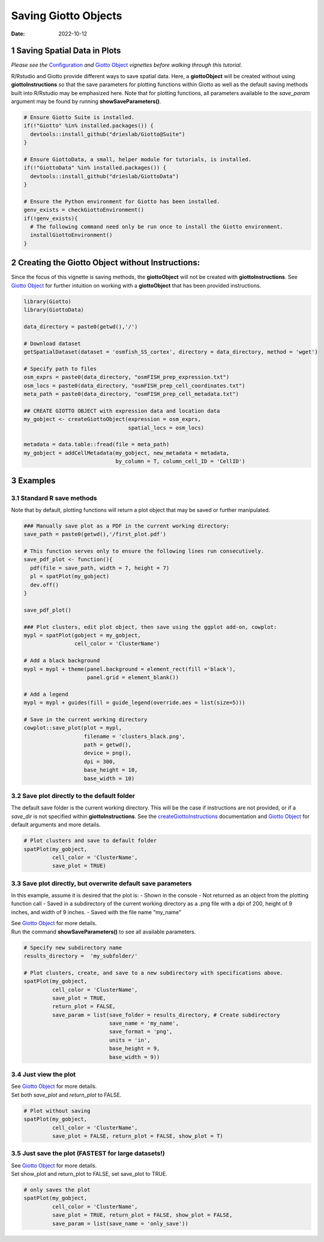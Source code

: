======================
Saving Giotto Objects
======================

:Date: 2022-10-12

1 Saving Spatial Data in Plots
==============================

*Please see the* `Configuration <./configuration.html>`__ *and* `Giotto
Object <./getting_started_gobject.html>`__ *vignettes before walking
through this tutorial.*

R/Rstudio and Giotto provide different ways to save spatial data. Here,
a **giottoObject** will be created without using **giottoInstructions**
so that the save parameters for plotting functions within Giotto as well
as the default saving methods built into R/Rstudio may be emphasized
here. Note that for plotting functions, all parameters available to the
*save_param* argument may be found by running **showSaveParameters()**.

.. container:: cell

   .. code:: r
    
      # Ensure Giotto Suite is installed.
      if(!"Giotto" %in% installed.packages()) {
        devtools::install_github("drieslab/Giotto@Suite")
      }

      # Ensure GiottoData, a small, helper module for tutorials, is installed.
      if(!"GiottoData" %in% installed.packages()) {
        devtools::install_github("drieslab/GiottoData")
      }

      # Ensure the Python environment for Giotto has been installed.
      genv_exists = checkGiottoEnvironment()
      if(!genv_exists){
        # The following command need only be run once to install the Giotto environment.
        installGiottoEnvironment()
      }

2 Creating the Giotto Object without Instructions:
==================================================

Since the focus of this vignette is saving methods, the **giottoObject**
will not be created with **giottoInstructions**. See `Giotto
Object <./getting_started_gobject.html>`__ for further intuition on
working with a **giottoObject** that has been provided instructions.

.. container:: cell

   .. code:: r

      library(Giotto)
      library(GiottoData)

      data_directory = paste0(getwd(),'/')

      # Download dataset 
      getSpatialDataset(dataset = 'osmfish_SS_cortex', directory = data_directory, method = 'wget')

      # Specify path to files
      osm_exprs = paste0(data_directory, "osmFISH_prep_expression.txt")
      osm_locs = paste0(data_directory, "osmFISH_prep_cell_coordinates.txt")
      meta_path = paste0(data_directory, "osmFISH_prep_cell_metadata.txt")

      ## CREATE GIOTTO OBJECT with expression data and location data
      my_gobject <- createGiottoObject(expression = osm_exprs,
                                       spatial_locs = osm_locs)

      metadata = data.table::fread(file = meta_path)
      my_gobject = addCellMetadata(my_gobject, new_metadata = metadata,
                                   by_column = T, column_cell_ID = 'CellID')

3 Examples
==========

3.1 Standard R save methods
------------------------------

Note that by default, plotting functions will return a plot object that
may be saved or further manipulated.

.. container:: cell

   .. code:: r

      ### Manually save plot as a PDF in the current working directory:
      save_path = paste0(getwd(),'/first_plot.pdf')

      # This function serves only to ensure the following lines run consecutively.
      save_pdf_plot <- function(){ 
        pdf(file = save_path, width = 7, height = 7)
        pl = spatPlot(my_gobject)
        dev.off()
      }

      save_pdf_plot()

      ### Plot clusters, edit plot object, then save using the ggplot add-on, cowplot:
      mypl = spatPlot(gobject = my_gobject, 
                      cell_color = 'ClusterName')

      # Add a black background
      mypl = mypl + theme(panel.background = element_rect(fill ='black'),
                          panel.grid = element_blank())

      # Add a legend
      mypl = mypl + guides(fill = guide_legend(override.aes = list(size=5)))

      # Save in the current working directory
      cowplot::save_plot(plot = mypl,
                         filename = 'clusters_black.png', 
                         path = getwd(),
                         device = png(),
                         dpi = 300, 
                         base_height = 10, 
                         base_width = 10)

.. image:: /images/images_pkgdown/getting_started_figs/getting_started_saving/clusters_black.png

3.2 Save plot directly to the default folder
-----------------------------------------------

The default save folder is the current working directory. This will be
the case if instructions are not provided, or if a *save_dir* is not
specified within **giottoInstructions**. See the
`createGiottoInstructions <../md_rst/createGiottoInstructions.html>`__ documentation 
and `Giotto Object <./getting_started_gobject.html>`__ for default
arguments and more details.

.. container:: cell

   .. code:: r

      # Plot clusters and save to default folder
      spatPlot(my_gobject, 
               cell_color = 'ClusterName', 
               save_plot = TRUE)

.. image:: /images/images_pkgdown/getting_started_figs/getting_started_saving/-spatPlot2D.png

3.3 Save plot directly, but overwrite default save parameters
----------------------------------------------------------------

In this example, assume it is desired that the plot is: - Shown in the
console - Not returned as an object from the plotting function call -
Saved in a subdirectory of the current working directory as a .png file
with a dpi of 200, height of 9 inches, and width of 9 inches. - Saved
with the file name “my_name”

| See `Giotto Object <./getting_started_gobject.html>`__ for more
  details.
| Run the command **showSaveParameters()** to see all available
  parameters.

.. container:: cell

   .. code:: r

      # Specify new subdirectory name
      results_directory =  'my_subfolder/'

      # Plot clusters, create, and save to a new subdirectory with specifications above.
      spatPlot(my_gobject, 
               cell_color = 'ClusterName', 
               save_plot = TRUE,
               return_plot = FALSE,
               save_param = list(save_folder = results_directory, # Create subdirectory
                                 save_name = 'my_name', 
                                 save_format = 'png', 
                                 units = 'in',
                                 base_height = 9,
                                 base_width = 9))

.. image:: /images/images_pkgdown/getting_started_figs/getting_started_saving/my_name.png

3.4 Just view the plot
-------------------------

| See `Giotto Object <./getting_started_gobject.html>`__ for more
  details.
| Set both *save_plot* and *return_plot* to FALSE.

.. container:: cell

   .. code:: r

      # Plot without saving
      spatPlot(my_gobject, 
               cell_color = 'ClusterName', 
               save_plot = FALSE, return_plot = FALSE, show_plot = T)

3.5 Just save the plot (FASTEST for large datasets!)
-------------------------------------------------------

| See `Giotto Object <./getting_started_gobject.html>`__ for more
  details.
| Set show_plot and return_plot to FALSE, set save_plot to TRUE.

.. container:: cell

   .. code:: r

      # only saves the plot
      spatPlot(my_gobject, 
               cell_color = 'ClusterName', 
               save_plot = TRUE, return_plot = FALSE, show_plot = FALSE,
               save_param = list(save_name = 'only_save'))

.. image:: /images/images_pkgdown/getting_started_figs/getting_started_saving/only_save.png
